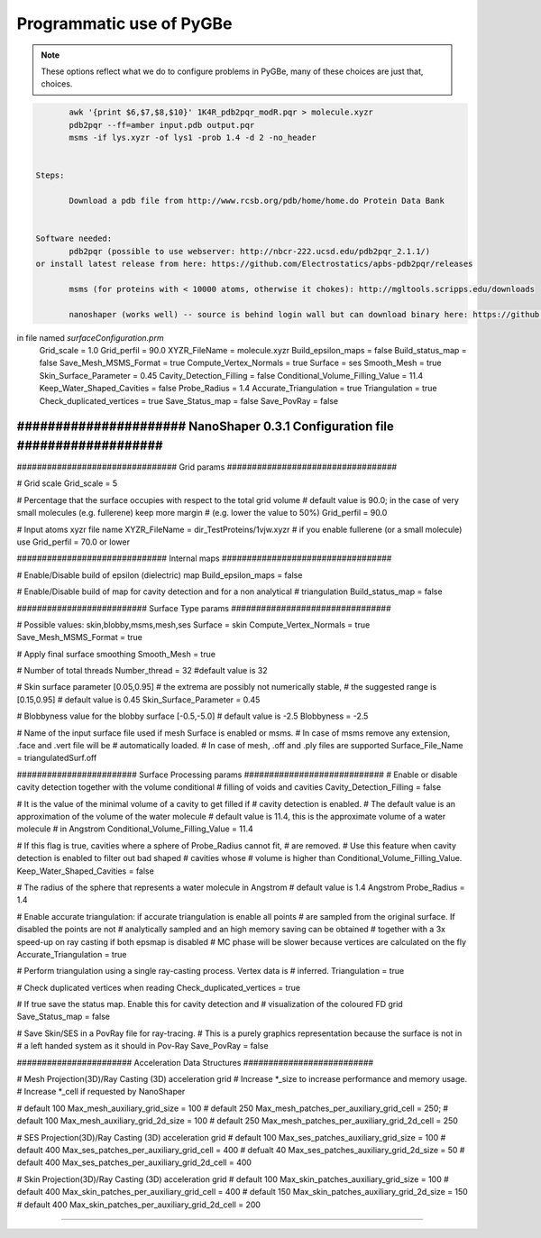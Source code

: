 Programmatic use of PyGBe
-------------------------


.. note:: These options reflect what we do to configure problems in PyGBe, many
          of these choices are just that, choices.

.. code:: console

          awk '{print $6,$7,$8,$10}' 1K4R_pdb2pqr_modR.pqr > molecule.xyzr
          pdb2pqr --ff=amber input.pdb output.pqr
          msms -if lys.xyzr -of lys1 -prob 1.4 -d 2 -no_header


   Steps:

          Download a pdb file from http://www.rcsb.org/pdb/home/home.do Protein Data Bank


   Software needed:
          pdb2pqr (possible to use webserver: http://nbcr-222.ucsd.edu/pdb2pqr_2.1.1/)
   or install latest release from here: https://github.com/Electrostatics/apbs-pdb2pqr/releases

          msms (for proteins with < 10000 atoms, otherwise it chokes): http://mgltools.scripps.edu/downloads

          nanoshaper (works well) -- source is behind login wall but can download binary here: https://github.com/lwwilson1/mesh_routines/


in file named `surfaceConfiguration.prm`
    Grid_scale = 1.0
    Grid_perfil = 90.0 
    XYZR_FileName = molecule.xyzr
    Build_epsilon_maps = false
    Build_status_map = false
    Save_Mesh_MSMS_Format = true
    Compute_Vertex_Normals = true
    Surface = ses  
    Smooth_Mesh = true
    Skin_Surface_Parameter = 0.45
    Cavity_Detection_Filling = false
    Conditional_Volume_Filling_Value = 11.4
    Keep_Water_Shaped_Cavities = false
    Probe_Radius = 1.4
    Accurate_Triangulation = true
    Triangulation = true
    Check_duplicated_vertices = true
    Save_Status_map = false
    Save_PovRay = false




###############################################################################
###################### NanoShaper 0.3.1 Configuration file  ###################
###############################################################################

################################ Grid params ##################################

# Grid scale 
Grid_scale = 5

# Percentage that the surface occupies with respect to the total grid volume 
# default value is 90.0; in the case of very small molecules (e.g. fullerene) keep more margin 
# (e.g. lower the value to 50%)
Grid_perfil = 90.0 

# Input atoms xyzr file name
XYZR_FileName = dir_TestProteins/1vjw.xyzr
# if you enable fullerene (or a small molecule) use Grid_perfil = 70.0 or lower

############################## Internal maps ##################################

# Enable/Disable build of epsilon (dielectric) map
Build_epsilon_maps  = false

# Enable/Disable build of map for cavity detection and for a non analytical
# triangulation
Build_status_map = false

########################## Surface Type params ################################

# Possible values: skin,blobby,msms,mesh,ses
Surface = skin
Compute_Vertex_Normals = true
Save_Mesh_MSMS_Format = true

# Apply final surface smoothing
Smooth_Mesh = true

# Number of total threads
Number_thread = 32 #default value is 32

# Skin surface parameter [0.05,0.95]
# the extrema are possibly not numerically stable,
# the suggested range is [0.15,0.95]
# default value is 0.45
Skin_Surface_Parameter = 0.45

# Blobbyness value for the blobby surface [-0.5,-5.0]
# default value is -2.5
Blobbyness = -2.5 

# Name of the input surface file used if mesh Surface is enabled or msms.
# In case of msms remove any extension, .face and .vert file will be 
# automatically loaded.
# In case of mesh, .off and .ply files are supported
Surface_File_Name = triangulatedSurf.off

######################## Surface Processing params ############################
# Enable or disable cavity detection together with the volume conditional
# filling of voids and cavities
Cavity_Detection_Filling = false

# It is the value of the minimal volume of a cavity to get filled if 
# cavity detection is enabled. 
# The default value is an approximation of the volume of the water molecule 
# default value is 11.4, this is the approximate volume of a water molecule 
# in Angstrom
Conditional_Volume_Filling_Value = 11.4

# If this flag is true, cavities where a sphere of Probe_Radius cannot fit, 
# are removed.
# Use this feature when cavity detection is enabled to filter out bad shaped 
# cavities whose
# volume is higher than Conditional_Volume_Filling_Value.
Keep_Water_Shaped_Cavities = false

# The radius of the sphere that represents a water molecule in Angstrom
# default value is 1.4 Angstrom
Probe_Radius = 1.4

# Enable accurate triangulation: if accurate triangulation is enable all points 
# are sampled from the original surface. If disabled the points are not 
# analytically sampled and an high memory saving can be obtained
# together with a 3x speed-up on ray casting if both epsmap is disabled
# MC phase will be slower because vertices are calculated on the fly
Accurate_Triangulation = true

# Perform triangulation using a single ray-casting process. Vertex data is 
# inferred.
Triangulation = true

# Check duplicated vertices when reading
Check_duplicated_vertices = true

# If true save the status map. Enable this for cavity detection and 
# visualization of the coloured FD grid
Save_Status_map = false

# Save Skin/SES in a PovRay file for ray-tracing. 
# This is a purely graphics representation because the surface is not in
# a left handed system as it should in Pov-Ray
Save_PovRay = false

####################### Acceleration Data Structures ##########################

# Mesh Projection(3D)/Ray Casting (3D) acceleration grid
# Increase *_size to increase performance and memory usage.
# Increase *_cell if requested by NanoShaper

# default 100
Max_mesh_auxiliary_grid_size = 100
# default 250
Max_mesh_patches_per_auxiliary_grid_cell = 250;
# default 100
Max_mesh_auxiliary_grid_2d_size = 100
# default 250
Max_mesh_patches_per_auxiliary_grid_2d_cell = 250 

# SES Projection(3D)/Ray Casting (3D) acceleration grid
# default 100
Max_ses_patches_auxiliary_grid_size = 100
# default 400
Max_ses_patches_per_auxiliary_grid_cell = 400
# defualt 40
Max_ses_patches_auxiliary_grid_2d_size = 50
# default 400
Max_ses_patches_per_auxiliary_grid_2d_cell = 400

# Skin Projection(3D)/Ray Casting (3D) acceleration grid
# default 100
Max_skin_patches_auxiliary_grid_size = 100
# default 400
Max_skin_patches_per_auxiliary_grid_cell = 400
# default 150
Max_skin_patches_auxiliary_grid_2d_size = 150
# default 400
Max_skin_patches_per_auxiliary_grid_2d_cell = 200

###############################################################################
